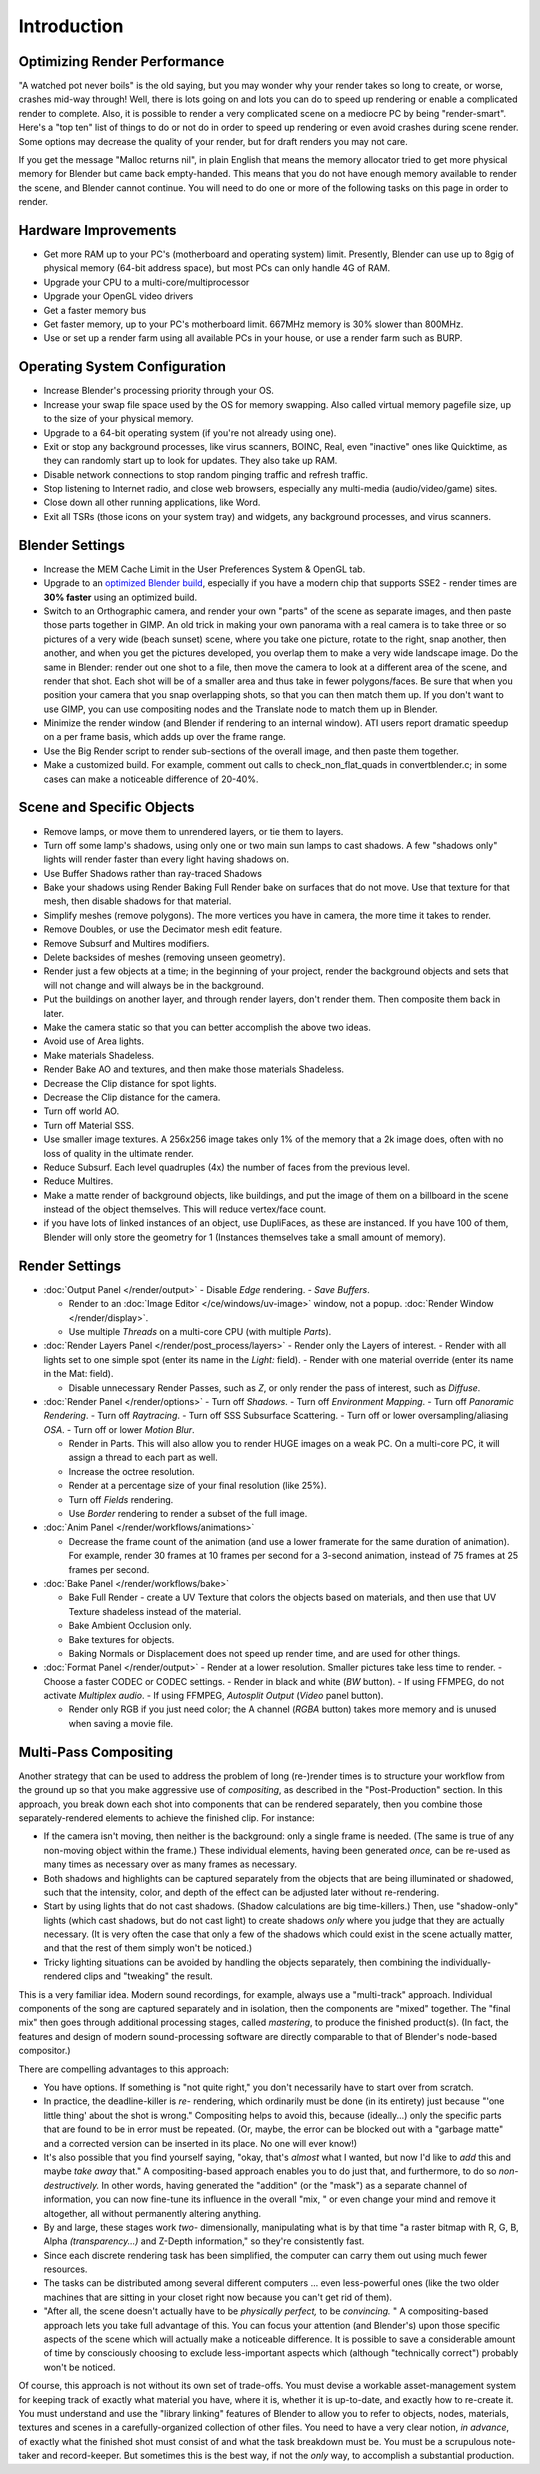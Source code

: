 
************
Introduction
************

Optimizing Render Performance
=============================

"A watched pot never boils" is the old saying, but you may wonder why your render takes so long to create,
or worse, crashes mid-way through!
Well, there is lots going on and lots you can do to speed up rendering or enable a complicated render to complete.
Also, it is possible to render a very complicated scene on a mediocre PC by being "render-smart".
Here's a "top ten" list of things to do or not do in order to speed up
rendering or even avoid crashes during scene render.
Some options may decrease the quality of your render, but for draft renders you may not care.

If you get the message "Malloc returns nil", in plain English that means the memory allocator
tried to get more physical memory for Blender but came back empty-handed.
This means that you do not have enough memory available to render the scene,
and Blender cannot continue.
You will need to do one or more of the following tasks on this page in order to render.

Hardware Improvements
=====================

- Get more RAM up to your PC's (motherboard and operating system) limit. Presently, Blender can use up to 8gig
  of physical memory (64-bit address space), but most PCs can only handle 4G of RAM.
- Upgrade your CPU to a multi-core/multiprocessor
- Upgrade your OpenGL video drivers
- Get a faster memory bus
- Get faster memory, up to your PC's motherboard limit. 667MHz memory is 30% slower than 800MHz.
- Use or set up a render farm using all available PCs in your house, or use a render farm such as BURP.


Operating System Configuration
==============================

- Increase Blender's processing priority through your OS.
- Increase your swap file space used by the OS for memory swapping. Also called virtual memory pagefile size,
  up to the size of your physical memory.
- Upgrade to a 64-bit operating system (if you're not already using one).
- Exit or stop any background processes, like virus scanners, BOINC, Real, even "inactive" ones like Quicktime,
  as they can randomly start up to look for updates. They also take up RAM.
- Disable network connections to stop random pinging traffic and refresh traffic.
- Stop listening to Internet radio, and close web browsers, especially any multi-media (audio/video/game) sites.
- Close down all other running applications, like Word.
- Exit all TSRs (those icons on your system tray) and widgets, any background processes, and virus scanners.


Blender Settings
================

- Increase the MEM Cache Limit in the User Preferences System & OpenGL tab.
- Upgrade to an `optimized Blender build <http://www.graphicall.org>`__,
  especially if you have a modern chip that supports SSE2 - render times are **30% faster** using an optimized build.
- Switch to an Orthographic camera, and render your own "parts" of the scene as separate images,
  and then paste those parts together in GIMP.
  An old trick in making your own panorama with a real camera is to take three or so pictures of a very wide
  (beach sunset) scene, where you take one picture, rotate to the right, snap another, then another,
  and when you get the pictures developed, you overlap them to make a very wide landscape image.
  Do the same in Blender: render out one shot to a file,
  then move the camera to look at a different area of the scene, and render that shot.
  Each shot will be of a smaller area and thus take in fewer polygons/faces.
  Be sure that when you position your camera that you snap overlapping shots, so that you can then match them up.
  If you don't want to use GIMP, you can use compositing nodes and the Translate node to match them up in Blender.
- Minimize the render window (and Blender if rendering to an internal window).
  ATI users report dramatic speedup on a per frame basis, which adds up over the frame range.
- Use the Big Render script to render sub-sections of the overall image, and then paste them together.
- Make a customized build. For example, comment out calls to check_non_flat_quads in convertblender.c;
  in some cases can make a noticeable difference of 20-40%.


Scene and Specific Objects
==========================

- Remove lamps, or move them to unrendered layers, or tie them to layers.
- Turn off some lamp's shadows, using only one or two main sun lamps to cast shadows.
  A few "shadows only" lights will render faster than every light having shadows on.
- Use Buffer Shadows rather than ray-traced Shadows
- Bake your shadows using Render Baking Full Render bake on surfaces that do not move.
  Use that texture for that mesh, then disable shadows for that material.
- Simplify meshes (remove polygons). The more vertices you have in camera, the more time it takes to render.
- Remove Doubles, or use the Decimator mesh edit feature.
- Remove Subsurf and Multires modifiers.
- Delete backsides of meshes (removing unseen geometry).
- Render just a few objects at a time; in the beginning of your project,
  render the background objects and sets that will not change and will always be in the background.
- Put the buildings on another layer, and through render layers, don't render them.
  Then composite them back in later.
- Make the camera static so that you can better accomplish the above two ideas.
- Avoid use of Area lights.
- Make materials Shadeless.
- Render Bake AO and textures, and then make those materials Shadeless.
- Decrease the Clip distance for spot lights.
- Decrease the Clip distance for the camera.
- Turn off world AO.
- Turn off Material SSS.
- Use smaller image textures. A 256x256 image takes only 1% of the memory that a 2k image does,
  often with no loss of quality in the ultimate render.
- Reduce Subsurf. Each level quadruples (4x) the number of faces from the previous level.
- Reduce Multires.
- Make a matte render of background objects, like buildings,
  and put the image of them on a billboard in the scene instead of the object themselves.
  This will reduce vertex/face count.
- if you have lots of linked instances of an object, use DupliFaces, as these are instanced. If you have 100 of them,
  Blender will only store the geometry for 1 (Instances themselves take a small amount of memory).


Render Settings
===============

- :doc:`Output Panel </render/output>`
  - Disable *Edge* rendering.
  - *Save Buffers*.

  - Render to an :doc:`Image Editor </ce/windows/uv-image>` window,
    not a popup. :doc:`Render Window </render/display>`.
  - Use multiple *Threads* on a multi-core CPU (with multiple *Parts*).
- :doc:`Render Layers Panel </render/post_process/layers>`
  - Render only the Layers of interest.
  - Render with all lights set to one simple spot (enter its name in the *Light:* field).
  - Render with one material override (enter its name in the Mat: field).

  - Disable unnecessary Render Passes, such as *Z*,
    or only render the pass of interest, such as *Diffuse*.
- :doc:`Render Panel </render/options>`
  - Turn off *Shadows*.
  - Turn off *Environment Mapping*.
  - Turn off *Panoramic Rendering*.
  - Turn off *Raytracing*.
  - Turn off SSS Subsurface Scattering.
  - Turn off or lower oversampling/aliasing *OSA*.
  - Turn off or lower *Motion Blur*.

  - Render in Parts. This will also allow you to render HUGE images on a weak PC.
    On a multi-core PC, it will assign a thread to each part as well.
  - Increase the octree resolution.
  - Render at a percentage size of your final resolution (like 25%).
  - Turn off *Fields* rendering.
  - Use *Border* rendering to render a subset of the full image.
- :doc:`Anim Panel </render/workflows/animations>`

  - Decrease the frame count of the animation (and use a lower framerate for the same duration of animation).
    For example, render 30 frames at 10 frames per second for a 3-second animation,
    instead of 75 frames at 25 frames per second.
- :doc:`Bake Panel </render/workflows/bake>`

  - Bake Full Render - create a UV Texture that colors the objects based on materials,
    and then use that UV Texture shadeless instead of the material.
  - Bake Ambient Occlusion only.
  - Bake textures for objects.
  - Baking Normals or Displacement does not speed up render time, and are used for other things.
- :doc:`Format Panel </render/output>`
  - Render at a lower resolution. Smaller pictures take less time to render.
  - Choose a faster CODEC or CODEC settings.
  - Render in black and white (*BW* button).
  - If using FFMPEG, do not activate *Multiplex audio*.
  - If using FFMPEG, *Autosplit Output* (*Video* panel button).

  - Render only RGB if you just need color; the A channel (*RGBA* button)
    takes more memory and is unused when saving a movie file.


Multi-Pass Compositing
======================

Another strategy that can be used to address the problem of long (re-)render times is to
structure your workflow from the ground up so that you make aggressive use of *compositing*,
as described in the "Post-Production" section. In this approach,
you break down each shot into components that can be rendered separately,
then you combine those separately-rendered elements to achieve the finished clip.
For instance:

- If the camera isn't moving, then neither is the background: only a single frame is needed.
  (The same is true of any non-moving object within the frame.) These individual elements,
  having been generated *once,* can be re-used as many times as necessary over as many frames as necessary.
- Both shadows and highlights can be captured separately from the objects that are being illuminated or shadowed,
  such that the intensity, color, and depth of the effect can be adjusted later without re-rendering.
- Start by using lights that do not cast shadows. (Shadow calculations are big time-killers.) Then,
  use "shadow-only" lights (which cast shadows, but do not cast light)
  to create shadows *only* where you judge that they are actually necessary.
  (It is very often the case that only a few of the shadows which could exist in the scene actually matter,
  and that the rest of them simply won't be noticed.)
- Tricky lighting situations can be avoided by handling the objects separately,
  then combining the individually-rendered clips and "tweaking" the result.

This is a very familiar idea. Modern sound recordings, for example,
always use a "multi-track" approach.
Individual components of the song are captured separately and in isolation,
then the components are "mixed" together.
The "final mix" then goes through additional processing stages, called *mastering*,
to produce the finished product(s). (In fact, the features and design of modern
sound-processing software are directly comparable to that of Blender's node-based compositor.)

There are compelling advantages to this approach:

- You have options. If something is "not quite right," you don't necessarily have to start over from scratch.
- In practice, the deadline-killer is *re-* rendering, which ordinarily must be done (in its entirety)
  just because "'one little thing' about the shot is wrong." Compositing helps to avoid this, because (ideally...)
  only the specific parts that are found to be in error must be repeated. (Or, maybe,
  the error can be blocked out with a "garbage matte" and a corrected version can be inserted in its place.
  No one will ever know!)
- It's also possible that you find yourself saying, "okay, that's *almost* what I wanted, but now I'd like to *add*
  this and maybe *take away* that." A compositing-based approach enables you to do just that, and furthermore,
  to do so *non-destructively.* In other words, having generated the "addition" (or the "mask")
  as a separate channel of information, you can now fine-tune its influence in the overall "mix,
  " or even change your mind and remove it altogether, all without permanently altering anything.
- By and large, these stages work *two-* dimensionally, manipulating what is by that time "a raster bitmap with R, G,
  B, Alpha *(transparency...)* and Z-Depth information," so they're consistently fast.
- Since each discrete rendering task has been simplified, the computer can carry them out using much fewer resources.
- The tasks can be distributed among several different computers ... even less-powerful ones
  (like the two older machines that are sitting in your closet right now because you can't get rid of them).
- "After all, the scene doesn't actually have to be *physically perfect,* to be *convincing.* "
  A compositing-based approach lets you take full advantage of this.
  You can focus your attention (and Blender's)
  upon those specific aspects of the scene which will actually make a noticeable difference.
  It is possible to save a considerable amount of time by consciously choosing to exclude
  less-important aspects which
  (although "technically correct") probably won't be noticed.

Of course, this approach is not without its own set of trade-offs. You must devise a workable
asset-management system for keeping track of exactly what material you have, where it is,
whether it is up-to-date, and exactly how to re-create it. You must understand and use the
"library linking" features of Blender to allow you to refer to objects, nodes, materials,
textures and scenes in a carefully-organized collection of other files.
You need to have a very clear notion, *in advance*,
of exactly what the finished shot must consist of and what the task breakdown must be.
You must be a scrupulous note-taker and record-keeper. But sometimes this is the best way,
if not the *only* way, to accomplish a substantial production.

